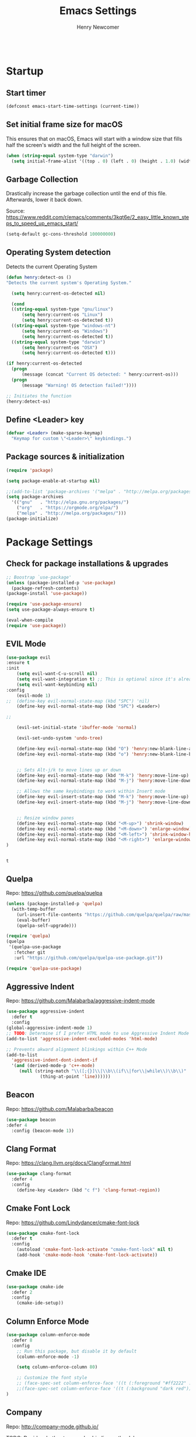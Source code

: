 
# ============================================================================
# ****************************************************************************
#+TITLE: Emacs Settings
#+AUTHOR: Henry Newcomer
# ****************************************************************************
# ============================================================================

#+BEGIN_SRC emacs-lisp
#+END_SRC

* Startup
** Start timer

#+BEGIN_SRC emacs-lisp
(defconst emacs-start-time-settings (current-time))
#+END_SRC

** Set initial frame size for macOS
  This ensures that on macOS, Emacs will start with a window size
  that fills half the screen's width and the full height of the screen.

#+BEGIN_SRC emacs-lisp
(when (string-equal system-type "darwin")
  (setq initial-frame-alist '((top . 0) (left . 0) (height . 1.0) (width . 0.5))))
#+END_SRC

** Garbage Collection
  Drastically increase the garbage collection until the end of
  this file. Afterwards, lower it back down.

Source: https://www.reddit.com/r/emacs/comments/3kqt6e/2_easy_little_known_steps_to_speed_up_emacs_start/

#+BEGIN_SRC emacs-lisp
(setq-default gc-cons-threshold 100000000)
#+END_SRC

** Operating System detection

Detects the current Operating System

#+BEGIN_SRC emacs-lisp
(defun henry:detect-os ()
"Detects the current system's Operating System."

  (setq henry:current-os-detected nil)

  (cond
  ((string-equal system-type "gnu/linux")
      (setq henry:current-os "Linux")
      (setq henry:current-os-detected t))
  ((string-equal system-type "windows-nt")
      (setq henry:current-os "Windows")
      (setq henry:current-os-detected t))
  ((string-equal system-type "darwin")
      (setq henry:current-os "OSX")
      (setq henry:current-os-detected t)))

(if henry:current-os-detected
  (progn
      (message (concat "Current OS detected: " henry:current-os)))
  (progn
      (message "Warning! OS detection failed!"))))

;; Initiates the function
(henry:detect-os)
#+END_SRC

** Define <Leader> key

#+BEGIN_SRC emacs-lisp
(defvar <Leader> (make-sparse-keymap)
  "Keymap for custom \"<Leader>\" keybindings.")
#+END_SRC

** Package sources & initialization

#+BEGIN_SRC emacs-lisp
(require 'package)

(setq package-enable-at-startup nil)

;;(add-to-list 'package-archives '("melpa" . "http://melpa.org/packages/") t)
(setq package-archives
  '(("gnu"   . "http://elpa.gnu.org/packages/")
    ("org"   . "https://orgmode.org/elpa/")
    ("melpa" . "http://melpa.org/packages/")))
(package-initialize)
#+END_SRC

* Package Settings
** Check for package installations & upgrades

#+BEGIN_SRC emacs-lisp
;; Boostrap `use-package'
(unless (package-installed-p 'use-package)
  (package-refresh-contents)
(package-install 'use-package))

(require 'use-package-ensure)
(setq use-package-always-ensure t)

(eval-when-compile
(require 'use-package))
#+END_SRC



** EVIL Mode

#+BEGIN_SRC emacs-lisp
(use-package evil
:ensure t
:init
    (setq evil-want-C-u-scroll nil)
    (setq evil-want-integration t) ;; This is optional since it's already set to t by default.
    (setq evil-want-keybinding nil)
:config
    (evil-mode 1)
;;  (define-key evil-normal-state-map (kbd "SPC") 'nil)
    (define-key evil-normal-state-map (kbd "SPC") <Leader>)

;;

    (evil-set-initial-state 'ibuffer-mode 'normal)

    (evil-set-undo-system 'undo-tree)

    (define-key evil-normal-state-map (kbd "O") 'henry:new-blank-line-above)
    (define-key evil-normal-state-map (kbd "o") 'henry:new-blank-line-below)


    ;; Sets Alt-j/k to move lines up or down
    (define-key evil-normal-state-map (kbd "M-k") 'henry:move-line-up)
    (define-key evil-normal-state-map (kbd "M-j") 'henry:move-line-down)

    ;; Allows the same keybindings to work within Insert mode
    (define-key evil-insert-state-map (kbd "M-k") 'henry:move-line-up)
    (define-key evil-insert-state-map (kbd "M-j") 'henry:move-line-down)


    ;; Resize window panes
    (define-key evil-normal-state-map (kbd "<M-up>") 'shrink-window)
    (define-key evil-normal-state-map (kbd "<M-down>") 'enlarge-window)
    (define-key evil-normal-state-map (kbd "<M-left>") 'shrink-window-horizontally)
    (define-key evil-normal-state-map (kbd "<M-right>") 'enlarge-window-horizontally)
)


#+END_SRC

    #+RESULTS:
    : t

** Quelpa

Repo: https://github.com/quelpa/quelpa

#+BEGIN_SRC emacs-lisp
(unless (package-installed-p 'quelpa)
  (with-temp-buffer
    (url-insert-file-contents "https://github.com/quelpa/quelpa/raw/master/quelpa.el")
    (eval-buffer)
    (quelpa-self-upgrade)))

(require 'quelpa)
(quelpa
 '(quelpa-use-package
   :fetcher git
   :url "https://github.com/quelpa/quelpa-use-package.git"))

(require 'quelpa-use-package)
#+END_SRC






** Aggressive Indent

Repo: https://github.com/Malabarba/aggressive-indent-mode

#+BEGIN_SRC emacs-lisp
(use-package aggressive-indent
  :defer t
  :config
(global-aggressive-indent-mode 1)
;; TODO: Determine if I prefer HTML mode to use Aggressive Indent Mode or not
(add-to-list 'aggressive-indent-excluded-modes 'html-mode)

;; Prevents akward alignment blinkings within C++ Mode
(add-to-list
  'aggressive-indent-dont-indent-if
  '(and (derived-mode-p 'c++-mode)
     (null (string-match "\\([;{}]\\|\\b\\(if\\|for\\|while\\)\\b\\)"
             (thing-at-point 'line))))))
#+END_SRC


** Beacon

Repo: https://github.com/Malabarba/beacon

#+BEGIN_SRC emacs-lisp
(use-package beacon
:defer 4
  :config (beacon-mode 1))
#+END_SRC

** Clang Format

Repo: https://clang.llvm.org/docs/ClangFormat.html

#+BEGIN_SRC emacs-lisp
(use-package clang-format
  :defer 4
  :config
    (define-key <Leader> (kbd "c f") 'clang-format-region))

#+END_SRC

** Cmake Font Lock

Repo: https://github.com/Lindydancer/cmake-font-lock

#+BEGIN_SRC emacs-lisp
(use-package cmake-font-lock
  :defer t
  :config
    (autoload 'cmake-font-lock-activate "cmake-font-lock" nil t)
    (add-hook 'cmake-mode-hook 'cmake-font-lock-activate))
#+END_SRC

** Cmake IDE

#+BEGIN_SRC emacs-lisp
(use-package cmake-ide
  :defer 2
  :config
    (cmake-ide-setup))
#+END_SRC

** Column Enforce Mode

#+BEGIN_SRC emacs-lisp
(use-package column-enforce-mode
  :defer 8
  :config
    ;; Run this package, but disable it by default
    (column-enforce-mode -1)

    (setq column-enforce-column 80)

    ;; Customize the font style
    ;; (face-spec-set column-enforce-face '((t (:foreground "#ff2222" :bold t :underline t))))
    ;;(face-spec-set column-enforce-face '((t (:background "dark red"))))
)
#+END_SRC

** Company

Repo: http://company-mode.github.io/

TODO: Decide whether to use a keybinding or the delay...

#+BEGIN_SRC emacs-lisp
(use-package company
  :defer 8
  :config
(add-hook 'after-init-hook 'global-company-mode)
;; Set keybindings
(define-key evil-normal-state-map (kbd "<C-tab>") 'company-complete)
;;    (define-key evil-insert-state-map (kbd "<C-tab>") 'company-complete)

;; Show results immediately
(setq company-idle-delay 0))

#+END_SRC

** Copilot

Repos:
 - https://github.com/copilot-emacs/copilot.el
 - https://github.com/jart/emacs-copilot

GitHub Copilot provides AI-powered code completion features within Emacs. It's based on binaries provided by copilot.vim and requires Node.js v18+.

#+BEGIN_SRC emacs-lisp
;; Ensure quelpa and quelpa-use-package are installed and loaded
(use-package copilot
  :quelpa (copilot :fetcher github :repo "copilot-emacs/copilot.el")
  :hook (prog-mode . copilot-mode)
  :config
  ;; Define Node.js executable path
  (setq copilot-node-executable (or (executable-find "node")
                                    "/usr/local/bin/node"  ;; macOS and most UNIX systems
                                    "/opt/homebrew/bin/node"))  ;; Homebrew on macOS

  ;; Custom login function to manually handle token input
  (defun copilot-login ()
    "Log in to GitHub Copilot."
    (interactive)
    (copilot--authenticate))

  ;; Ensure Copilot starts up on Emacs launch
  (add-hook 'emacs-startup-hook 'copilot-login)

  (define-key copilot-mode-map (kbd "<tab>") 'copilot-accept-completion)
  (define-key copilot-mode-map (kbd "C-TAB") 'copilot-accept-completion)
  (define-key copilot-mode-map (kbd "C-<tab>") 'copilot-accept-completion)
  (define-key copilot-mode-map (kbd "M-C-<return>") 'copilot-accept-completion)
  (define-key copilot-mode-map (kbd "C-<right>") 'copilot-accept-completion-by-word)
  (define-key copilot-mode-map (kbd "C-<down>") 'copilot-accept-completion-by-line)
  (define-key copilot-mode-map (kbd "C-c C-c") 'copilot-complete)
  (define-key copilot-mode-map (kbd "C-c C-a") 'copilot-accept-completion)
  (define-key copilot-mode-map (kbd "C-c C-n") 'copilot-next-completion)
  (define-key copilot-mode-map (kbd "C-c C-p") 'copilot-previous-completion)
  (define-key copilot-mode-map (kbd "C-c C-x") 'copilot-clear-overlay))

;; Custom function for integrating Copilot with company-mode
(defun my-tab ()
  "Complete by Copilot first, then fallback to company-mode."
  (interactive)
  (or (copilot-accept-completion)
      (company-indent-or-complete-common nil)))

(global-set-key (kbd "TAB") 'my-tab)
#+END_SRC

**Note:** Ensure Node.js v18+ is installed on your system. The login function will prompt you for authentication on startup.

**Installation Steps:**
1. Install Node.js v18+.
2. Ensure `quelpa` and `quelpa-use-package` are installed.
3. Add the Copilot package and configuration to your Emacs init file.
4. Restart Emacs to initiate the Copilot login process.

** Counsel eTags

Repo: https://github.com/redguardtoo/counsel-etags

Settings based off of: https://gist.github.com/nilsdeppe/7645c096d93b005458d97d6874a91ea9

#+BEGIN_SRC emacs-lisp
(use-package counsel-etags
  :defer 6
  :config

(define-key evil-normal-state-map (kbd "M-.") 'counsel-etags-find-tag-at-point)
(define-key evil-normal-state-map (kbd "M-*") 'counsel-etags-grep-symbol-at-point)
(define-key evil-normal-state-map (kbd "M-f") 'counsel-etags-find-tag)

;; Ignore files above 1Mb
(setq counsel-etags-max-file-size 1024)

;; Ignore build directories
(eval-after-load 'counsel-etags
  '(progn
     ;; counsel-etags-ignore-directories does NOT support wildcast
     (add-to-list 'counsel-etags-ignore-directories "build")
     (add-to-list 'counsel-etags-ignore-directories ".vscode")
     ;; counsel-etags-ignore-filenames DOES support wildcast
     (add-to-list 'counsel-etags-ignore-filenames "TAGS")
     (add-to-list 'counsel-etags-ignore-filenames "*.clang-format")))

;; Don't ask before re-reading the TAGS files if they have changed
(setq tags-revert-without-query t)

;; Don't warn when TAGS files are large
;;(setq large-file-warning-threshold nil)

;; How many seconds to wait before rerunning tags for auto-update
(setq counsel-etags-update-interval 180)

;; Set up auto-update
(add-hook 'prog-mode-hook
  (lambda () (add-hook 'after-save-hook
               (lambda ()
                 (counsel-etags-virtual-update-tags))))))
#+END_SRC

** Dimmer

Repo: https://github.com/gonewest818/dimmer.el

#+BEGIN_SRC emacs-lisp
(use-package dimmer
  :defer 4
  :config (dimmer-mode))
#+END_SRC

** TODO Dumb Jump

Repo: https://github.com/jacktasia/dumb-jump

#+BEGIN_SRC emacs-lisp
(use-package dumb-jump
  :defer 8
  :config
(dumb-jump-mode)
;; TODO Think of better key bindings
(define-key <Leader> (kbd "C-8") 'dumb-jump-go)
(define-key <Leader> (kbd "C-*") 'dumb-jump-back))

#+END_SRC

** Elpy

Documents: https://elpy.readthedocs.io/en/latest/index.html

#+BEGIN_SRC emacs-lisp
(use-package elpy
  :ensure t
  :defer t
  :config
    ;; TODO : Think of better key-combos
    (define-key evil-normal-state-map (kbd "M-TAB") 'elpy-company-backend)
    (define-key <Leader> (kbd "p c") 'elpy-shell-send-region-or-buffer)
    (define-key <Leader> (kbd "p .") 'elpy-goto-definition-other-window)

    ;; Use standard Python interpreter
    (setq python-shell-interpreter "python"
          python-shell-interpreter-args "-i")
  :init
    (advice-add 'python-mode :before 'elpy-enable))

#+END_SRC

** TODO Emmet Mode

Repo: https://github.com/smihica/emmet-mode

TODO Edit or remove this package

#+BEGIN_SRC emacs-lisp
(use-package emmet-mode
  :defer t
  :config
;;(add-hook 'sgml-mode-hook 'emmet-mode) ;; Auto-start on any markup modes
;;(add-hook 'css-mode-hook  'emmet-mode) ;; enable Emmet's css abbreviation.
)
#+END_SRC

** Esup

Repo: https://github.com/jschaf/esup

#+BEGIN_SRC emacs-lisp
(use-package esup
  :defer 8
  :config
    (define-key <Leader> (kbd "o e") 'esup))

#+END_SRC

** Evil Collection

Repo: https://github.com/emacs-evil/evil-collection

#+BEGIN_SRC emacs-lisp
(use-package evil-collection
  :after evil
  :ensure t
  :config
  (evil-collection-init))
#+END_SRC

** TODO Evil Nerd Commenter

Repo: https://github.com/redguardtoo/evil-nerd-commenter

#+BEGIN_SRC emacs-lisp
(use-package evil-nerd-commenter
  :defer 8
  :config
(define-key <Leader> (kbd "/ /") 'evilnc-comment-or-uncomment-lines)
(define-key <Leader> (kbd "/ l") 'evilnc-quick-comment-or-uncomment-to-the-line)
(define-key <Leader> (kbd "/ y") 'evilnc-copy-and-comment-lines)
(define-key <Leader> (kbd "/ p") 'evilnc-comment-or-uncomment-paragraphs)
;; TODO: This might need changed to use Visual Mode instead of Normal Mode
(define-key evil-visual-state-map (kbd "SPC / r") 'comment-or-uncomment-region))
#+END_SRC

** TODO Evil Numbers

Repo: https://github.com/cofi/evil-numbers

(use-package evil-numbers
  :defer 8
  :config
(define-key evil-normal-state-map (kbd "C-c +") 'evil-numbers/inc-at-pt)
(define-key evil-normal-state-map (kbd "C-c -") 'evil-numbers/dec-at-pt))

** Evil Surround

Repo: https://github.com/emacs-evil/evil-surround

#+BEGIN_SRC emacs-lisp
(use-package evil-surround :defer 8)
#+END_SRC

** Flycheck

Repo: https://github.com/flycheck/flycheck

#+BEGIN_SRC emacs-lisp
(use-package flycheck
  :config
    (add-hook 'after-init-hook #'global-flycheck-mode))
#+END_SRC

** Flycheck Clang Analyzer

Repo: https://github.com/alexmurray/flycheck-clang-analyzer

#+BEGIN_SRC emacs-lisp
(use-package flycheck-clang-analyzer
  :after flycheck
  :config
      (flycheck-clang-analyzer-setup))
#+END_SRC

** Flycheck Inline

Repo: https://github.com/flycheck/flycheck-inline

#+BEGIN_SRC emacs-lisp
(use-package flycheck-inline
  :after flycheck
  :config
      (global-flycheck-inline-mode))
#+END_SRC

** Magit

Repo: https://github.com/magit/magit

#+BEGIN_SRC emacs-lisp
(use-package transient
  :ensure t)
(use-package magit
  :after transient
  :config
    (setq evil-magit-state 'normal)

    (define-key <Leader> "g" 'magit-status)
    (define-key <Leader> "G" 'magit-dispatch-popup)

    ;; After commits, close the leftover buffers
    ;; Source: https://emacs.stackexchange.com/questions/35775/how-to-kill-magit-diffs-buffers-on-quit

    (defun kill-magit-diff-buffer-in-current-repo (&rest _)
      "Delete the magit-diff buffer related to the current repo"
        (let ((magit-diff-buffer-in-current-repo
            (magit-mode-get-buffer 'magit-diff-mode)))
        (kill-buffer magit-diff-buffer-in-current-repo)))
    ;;
    ;; When 'C-c C-c' is pressed in the magit commit message buffer,
    ;; delete the magit-diff buffer related to the current repo.
    ;;
    (add-hook 'git-commit-setup-hook
      (lambda ()
        (add-hook 'with-editor-post-finish-hook
          #'kill-magit-diff-buffer-in-current-repo
          nil t))) ; the t is important
)
#+END_SRC

** Modern C++ Font Lock

Repo: https://github.com/ludwigpacifici/modern-cpp-font-lock

#+BEGIN_SRC emacs-lisp
(use-package modern-cpp-font-lock
  :defer t
  :hook (c++-mode-mode . modern-c++-font-lock-mode)
)
#+END_SRC

** Org Bullet

Repo: https://github.com/sabof/org-bullets

#+BEGIN_SRC emacs-lisp
(use-package org-bullets
  :defer 2
  :config
    ;; Only customize the bullet symbols when on a Linux distro
    (cond
      ((string-equal system-type "darwin")
         (require 'org-bullets)
         (setq org-bullets-bullet-list
             '("❖" "✸" "✱" "◈"))
        (add-hook 'org-mode-hook (lambda () (org-bullets-mode 1))))
      ((string-equal system-type "gnu/linux")
         (require 'org-bullets)
         (setq org-bullets-bullet-list
             ;; Some examples: ❖✸✱❍◌◯⌗⌖⌑▓░▒❏❑▩◈◇
             '("✸" "◈" "✚" "○"))
        (add-hook 'org-mode-hook (lambda () (org-bullets-mode 1))))))
#+END_SRC

** PHP Mode

#+BEGIN_SRC emacs-lisp
(use-package php-mode)
#+END_SRC

** TODO Parentheses, braces, & brackets pairs

** Rainbow Delimiters

#+BEGIN_SRC emacs-lisp
(use-package rainbow-delimiters
  :defer 2
  :config
    (add-hook 'org-mode-hook #'rainbow-delimiters-mode)
    (add-hook 'prog-mode-hook #'rainbow-delimiters-mode)
)
#+END_SRC

** Rainbow Mode

#+BEGIN_SRC emacs-lisp
(use-package rainbow-mode)
#+END_SRC

** TODO Realgud

#+BEGIN_SRC emacs-lisp
(use-package realgud
  :defer 10
  :config
(define-key <Leader> (kbd "r d") 'realgud:gdb)
)
#+END_SRC

** FIXME Smartparens

FIXME I'm having issues with this after switching to use-package

Repo: https://github.com/Fuco1/smartparens

#+BEGIN_SRC emacs-lisp
(use-package smartparens
  :defer 2
  :config
;; Load default config
(require 'smartparens-config)
;; Enable smartparens mode
(show-smartparens-global-mode +1)
;; Keeps parens balanced
(smartparens-strict-mode)

;; NOTE I'm not sure what I did wrong with :hook but having these
;; hooks added here still work.
;;Manually add smartparens mode support for major modes
(add-hook 'org-mode-hook #'smartparens-mode)
(add-hook 'prog-mode-hook #'smartparens-mode)

;; C++
(sp-with-modes '(c++-mode)
  (sp-local-pair "{" nil :post-handlers '(("||\n[i]" "RET")))
  (sp-local-pair "/*" "*/" :post-handlers '((" | " "SPC")
                                             ("* ||\n[i]" "RET"))))
)
#+END_SRC

** Telephone Line

Repo: https://github.com/dbordak/telephone-line

#+BEGIN_SRC emacs-lisp
(use-package telephone-line
  :defer t
  :config
(setq telephone-line-primary-left-separator 'telephone-line-identity-left
  telephone-line-secondary-left-separator 'telephone-line-identity-hollow-left
  telephone-line-primary-right-separator 'telephone-line-identity-right
  telephone-line-secondary-right-separator 'telephone-line-identity-hollow-right)
(setq telephone-line-height 18)
(telephone-line-mode 1)
)
#+END_SRC

** Transient

(Required for Magit)

#+BEGIN_SRC emacs-lisp
(setq package-install-upgrade-built-in t)
(package-install 'seq)
(progn (unload-feature 'seq t) (require 'seq))

(use-package transient)
#+END_SRC

** Undo Tree

#+BEGIN_SRC emacs-lisp
(use-package undo-tree
  :ensure t
  :config
  (global-undo-tree-mode 1)
  (define-key evil-normal-state-map (kbd "u") 'undo)
  (define-key evil-normal-state-map (kbd "C-r") 'undo-tree-redo)
  (define-key <Leader> (kbd "C-r") 'undo-tree-visualize)
)
#+END_SRC

** Web Mode

#+BEGIN_SRC emacs-lisp
(use-package web-mode
  :defer 2)
#+END_SRC

** YAScroll

#+BEGIN_SRC emacs-lisp
(use-package yascroll
  :defer 8
  :config
(global-yascroll-bar-mode 1)
)
#+END_SRC

** TODO YASnippet

Source: https://github.com/joaotavora/yasnippet

#+BEGIN_SRC emacs-lisp
(use-package yasnippet
  :defer 8
  :config
;;    (yas-global-mode 1)
)
#+END_SRC



* General emacs settings
** Automatic backups

Source: https://www.emacswiki.org/emacs/ForceBackups

#+BEGIN_SRC emacs-lisp
;; Default and per-save backups go here:
(setq backup-directory-alist '(("" . "~/.emacs.d/backups/per-save")))

(defun force-backup-of-buffer ()
;; Make a special "per session" backup at the first save of each
;; emacs session.
(when (not buffer-backed-up)
    ;; Override the default parameters for per-session backups.
    (let ((backup-directory-alist '(("" . "~/.emacs.d/backups/per-session")))
        (kept-new-versions 3))
    (backup-buffer)))
;; Make a "per save" backup on each save.  The first save results in
;; both a per-session and a per-save backup, to keep the numbering
;; of per-save backups consistent.
(let ((buffer-backed-up nil))
    (backup-buffer)))

(add-hook 'before-save-hook  'force-backup-of-buffer)
#+END_SRC

** Cursor
*** Cursor settings

    Don't blink the cursor

#+BEGIN_SRC emacs-lisp
    (blink-cursor-mode -1)
#+END_SRC

*** Cursor between braces

    - Source: https://stackoverflow.com/questions/34087964/visual-studio-style-curly-brackets-auto-completion-in-emacs
#+BEGIN_SRC emacs-lisp
    (defun electric-pair-brace-fixup ()
      (when (and electric-pair-mode
              (if (functionp electric-pair-open-newline-between-pairs)
                (funcall electric-pair-open-newline-between-pairs)
                electric-pair-open-newline-between-pairs)
              (eq last-command-event ?\{)
              (= ?\{ (char-before)) (= ?\} (char-after)))
        (newline nil t)))

    (advice-add 'electric-pair-post-self-insert-function :after #'electric-pair-brace-fixup)
#+END_SRC

** C++

    Makes header files (.h) use C++ Mode rather than C Mode.

#+BEGIN_SRC emacs-lisp
    (add-to-list 'auto-mode-alist '("\\.h\\'" . c++-mode))
#+END_SRC

** Column Enforce Mode (80-char Toggle)

#+BEGIN_SRC emacs-lisp
    (defun henry:custom-toggle-column-limit ()
      "Toggles the column limit from 80 to unlimited"
      (interactive)
      (if (get 'henry:custom-toggle-column-limit 'state)
        (progn
          (message "80-column limit indicator DISABLED.")
          (column-enforce-mode -1)
          (put 'henry:custom-toggle-column-limit 'state nil))
        (progn
          (message "80-column limit indicator ENABLED.")
          (column-enforce-mode t)
          (put 'henry:custom-toggle-column-limit 'state t))))

    ;; Toggle->Limit
    (define-key <Leader> (kbd "t l") 'henry:custom-toggle-column-limit)
#+END_SRC

** Dired Mode

    Auto-refresh dired on file change
#+BEGIN_SRC emacs-lisp
    (add-hook 'dired-mode-hook 'auto-revert-mode)
#+END_SRC

** Font settings
    Set default language and encodings

#+BEGIN_SRC emacs-lisp
    (setenv "LANG" "en_US.UTF-8")
    (setenv "LC_ALL" "en_US.UTF-8")
    (setenv "LC_CTYPE" "en_US")
    (set-locale-environment "English")
    (set-language-environment 'English)
    (prefer-coding-system 'utf-8)
    (set-buffer-file-coding-system 'utf-8)
    (set-keyboard-coding-system 'utf-8)
    (set-selection-coding-system 'utf-8)
    (set-file-name-coding-system 'utf-8)
    (set-terminal-coding-system 'utf-8)
#+END_SRC

    Set default font

    TODO: See if fonts can be found with relative paths instead of being "installed"

#+BEGIN_SRC emacs-lisp
;;  (set-frame-font "Iosevka 11")
    (set-frame-font "Hack 11")
    (if
      (string-equal system-type "darwin")
      (set-frame-font "Fira Code 14")
      (set-frame-font "Hack 11"))
    ;; To prevent odd graphical glitching, keep the mode-line's size small
;;    (set-face-attribute 'mode-line nil :font "Iosevka-11")
#+END_SRC

** GDB (Debugger)

#+BEGIN_SRC emacs-lisp
    (setq gdb-many-windows t)
#+END_SRC

** Get font face over point

Source: https://stackoverflow.com/questions/1242352/get-font-face-under-cursor-in-emacs/1242366

FIXME: Only grabs hl-line at the moment

#+BEGIN_SRC emacs-lisp
(defun henry:face-over-point ()
  (interactive)
  (let ((face
          (or (get-char-property (point) 'read-face-name)
            (get-char-property (point) 'face))))
    (if face (message "Font face: %s" face) (message "No font face at %d" pos))))

(define-key <Leader> (kbd "f f") 'henry:face-over-point)
#+END_SRC

** Highlights
*** Current Line

#+BEGIN_SRC emacs-lisp
    (global-hl-line-mode +1)
#+END_SRC

*** Keywords (ex. "TODO")
    Source: https://gist.github.com/nilsdeppe/7645c096d93b005458d97d6874a91ea9

#+BEGIN_SRC emacs-lisp
    (add-hook 'prog-mode-hook
      (lambda ()
        ;; Disabled in cmake-mode due to glitch (see Author's comment in source)
        (when (not (derived-mode-p 'cmake-mode))
          (font-lock-add-keywords nil
            '(("\\<\\(BUG\\|DONE\\|FIXME\\|NOTE\\|TEMP\\|TODO\\)"
                1 font-lock-warning-face t))))))
#+END_SRC

** Ido

#+BEGIN_SRC emacs-lisp
    ;; Source: https://www.masteringemacs.org/article/introduction-to-ido-mode
    (setq ido-enable-flex-matching t)
    (setq ido-everywhere t)
    (ido-mode 1)
    (setq ido-separator "\n")
    (setq ido-use-filename-at-point 'guess)
    (setq ido-create-new-buffer 'always)
    (setq ido-file-extensions-order '(".org" ".cpp" ".h" ".php" ".html" ".css"))
#+END_SRC

** Me (Henry)

#+BEGIN_SRC emacs-lisp
(setq user-full-name "Henry Newcomer")
(setq user-mail-address "a.cliche.email@gmail.com")
#+END_SRC

** Org Mode
*** Customizes the colors
    Source: https://orgmode.org/manual/Faces-for-TODO-keywords.html

#+BEGIN_SRC emacs-lisp
    (setq org-todo-keyword-faces
        '(("TODO" . "#3399ff") ("STARTED" . "yellow")
            ("CANCELED" . (:foreground "blue" :weight bold))))
#+END_SRC

    Colorize key areas within Org Mode
    Source: https://zzamboni.org/post/beautifying-org-mode-in-emacs/

    TODO: Use more of source author's code:

#+BEGIN_SRC emacs-lisp
    (custom-theme-set-faces
      'user
      '(org-document-info         ((t (:foreground "dark orange"))))
      '(org-link                  ((t (:foreground "royal blue" :underline t))))
      '(org-tag                   ((t (:weight bold height 0.8))))
      '(org-verbatim               ((t (:weight bold height 0.8)))))

    ;; Original settings from source:
    ;; -----------------------------
    ;; (custom-theme-set-faces
    ;;  'user
    ;;  '(org-block                 ((t (:inherit fixed-pitch))))
    ;;  '(org-document-info         ((t (:foreground "dark orange"))))
    ;;  '(org-document-info-keyword ((t (:inherit (shadow fixed-pitch)))))
    ;;  '(org-link                  ((t (:foreground "royal blue" :underline t))))
    ;;  '(org-meta-line             ((t (:inherit (font-lock-comment-face fixed-pitch)))))
    ;;  '(org-property-value        ((t (:inherit fixed-pitch))) t)
    ;;  '(org-special-keyword       ((t (:inherit (font-lock-comment-face fixed-pitch)))))
    ;;  '(org-tag                   ((t (:inherit (shadow fixed-pitch) :weight bold :height 0.8))))
    ;;  '(org-verbatim              ((t (:inherit (shadow fixed-pitch))))))
#+END_SRC

*** Attempt to improve org-mode performance
    Source: https://www.reddit.com/r/emacs/comments/98flwy/does_anyone_know_a_good_alternative_to_orgbullets/

#+BEGIN_SRC emacs-lisp
    (setq inhibit-compacting-font-caches t)
#+END_SRC

*** Extra Settings

#+BEGIN_SRC emacs-lisp
  (setq org-agenda-files
    '("/Users/henry/Library/Mobile Documents/com~apple~CloudDocs/Documents/notes/tasks.org"
      "/Users/henry/Library/Mobile Documents/com~apple~CloudDocs/Documents/notes/daily.org"))
  (setq org-agenda-start-with-log-mode t)
  (setq org-log-done t)
  (setq org-log-into-drawer t)
#+END_SRC

** Paragraphs / Sentences

"Sentences" don't need to be followed by two spaces.

#+BEGIN_SRC emacs-lisp
(setq sentence-end-double-space 'nil)
#+END_SRC

** TODO Parentheses, braces, & brackets pairs

    NOTE: Disabled this to test out Smart Parens package.
#+BEGIN_SRC emacs-lisp
;;    (show-paren-mode 1)
;;    (setq show-paren-delay 0)

    ;;(require 'paren)
    ;;(set-face-background 'show-paren-match (face-background 'default))
    ;;(set-face-foreground 'show-paren-match "#def")
    ;;(set-face-attribute 'show-paren-match nil :weight 'extra-bold)
#+END_SRC

** Prompt for Y or N (not Yes or No)

#+BEGIN_SRC emacs-lisp
    (defalias 'yes-or-no-p 'y-or-n-p)
#+END_SRC

** TODO Recent mode

#+BEGIN_SRC emacs-lisp
    (recentf-mode 1)
    (setq recentf-max-menu-items 25)
    (global-set-key "\C-x\ \C-r" 'recentf-open-files)
#+END_SRC

** TODO Relative line numbers (set custom colors)

#+BEGIN_SRC emacs-lisp
    (setq-default display-line-numbers 'relative
                display-line-numbers-type 'visual
                display-line-numbers-current-absolute t
                display-line-numbers-width 4
                display-line-numbers-widen t)
    (add-hook 'text-mode-hook #'display-line-numbers-mode)
    (add-hook 'prog-mode-hook #'display-line-numbers-mode)

    ;; Customize current line
    ;;(custom-set-faces '(line-number-current-line ((t :weight bold
    ;;                                                 :foreground "goldenrod"
    ;;                                                 :background "slate gray"))))
#+END_SRC

** Scrolling

#+BEGIN_SRC emacs-lisp
    (setq scroll-step 1)
    (setq scroll-sconservatively 10000)
    (setq auto-window-vscroll nil)
#+END_SRC

** Sessions: Save/Restore ("Desktop")

    Automatically save and restore sessions
    - Source: https://stackoverflow.com/questions/4477376/some-emacs-desktop-save-questions-how-to-change-it-to-save-in-emacs-d-emacs/4485083#4485083

#+BEGIN_SRC emacs-lisp
    (setq desktop-dirname         "~/.emacs.d/desktop/"
      desktop-base-file-name      "emacs.desktop"
      desktop-base-lock-name      "lock"
      desktop-restore-eager       6
      desktop-path                (list desktop-dirname)
      desktop-save                t
;;      desktop-load-locked-desktop nil
      desktop-auto-save-timeout   30)

    (desktop-save-mode 1)
#+END_SRC

    To prevent potential corruption when saving files (prior to reading them all),
    test if it's okay to do, first.
    - Source: https://emacs.stackexchange.com/questions/17529/emacs-desktop-save-mode-only-save-desktop-when-previous-desktop-was-fully-rest

#+BEGIN_SRC emacs-lisp
    (defvar henry:save-desktop nil
      "Should I save the desktop when Emacs is shutting down?")

    (add-hook 'desktop-after-read-hook
      (lambda () (setq henry:save-desktop t)))

    (advice-add 'desktop-save :around
      (lambda (fn &rest args)
              (if (bound-and-true-p henry:save-desktop)
                  (apply fn args))))
#+END_SRC

    Save current place within file

#+BEGIN_SRC emacs-lisp
    (save-place-mode 1)
#+END_SRC

** Sound

    Disable the alert bell sound effect
#+BEGIN_SRC emacs-lisp
    (setq ring-bell-function 'ignore)
#+END_SRC

** Startup

#+BEGIN_SRC emacs-lisp
    (setq inhibit-startup-message t)
    (setq initial-scratch-message nil)
#+END_SRC

** TODO <TAB>s / indentation

    General default attributes

#+BEGIN_SRC emacs-lisp
    ;; Disables the Tab char
    (setq-default indent-tabs-mode nil)
    ;; Sets the default tab width to 4 spaces
    (setq-default tab-width 4)
    ;; Enable automatic indentations
    (electric-indent-mode +1)
    ;; Prevent electric indent from indenting previous line
    ;; As mentioned here: https://dougie.io/emacs/indentation/#changing-the-tab-width
    (setq-default electric-indent-inhibit t)
#+END_SRC

    <TAB> (as spaces) offsets

#+BEGIN_SRC emacs-lisp
    (setq-default c-basic-offset 4)
    (setq-default coffee-tab-width 4)
    (setq-default javascript-indent-level 4)
    (setq-default js-indent-level 4)
    (setq-default js2-basic-offset 4)
    (setq-default lisp-indent-offset 2)
    (setq-default org-list-indent-offset 2)
    (setq-default web-mode-markup-indent-offset 4)
    (setq-default web-mode-css-indent-offset 4)
    (setq-default web-mode-code-indent-offset 4)
    (setq-default css-indent-offset 4)
#+END_SRC

** TODO ???

    # --------------------------------------------------- #
    # TODO: When I have time (or *ambition*), go through
    # and customize this usage instead:
    # --------------------------------------------------- #

    Source: http://blog.binchen.org/posts/easy-indentation-setup-in-emacs-for-web-development.html
##+BEGIN_SRC emacs-lisp
    (defun my-setup-indent (n)
        ;; java/c/c++
        (setq-local c-basic-offset n)
        ;; web development
        (setq-local coffee-tab-width n) ; coffeescript
        (setq-local javascript-indent-level n) ; javascript-mode
        (setq-local js-indent-level n) ; js-mode
        (setq-local js2-basic-offset n) ; js2-mode, in latest js2-mode, it's alias of js-indent-level
        (setq-local lisp-indent-offset n) ; (e)lisp
        (setq-local web-mode-markup-indent-offset n) ; web-mode, html tag in html file
        (setq-local web-mode-css-indent-offset n) ; web-mode, css in html file
        (setq-local web-mode-code-indent-offset n) ; web-mode, js code in html file
        (setq-local css-indent-offset n) ; css-mode
    )

    (defun my-office-code-style ()
        (interactive)
        (message "Office code style!")
        ;; use tab instead of space
        (setq-local indent-tabs-mode t)
        ;; indent 4 spaces width
        (my-setup-indent 4))

    (defun my-personal-code-style ()
        (interactive)
        (message "My personal code style!")
        ;; use space instead of tab
        (setq indent-tabs-mode nil)
        ;; indent 2 spaces width
        (my-setup-indent 2))

    (defun my-setup-develop-environment ()
        (interactive)
        (let ((proj-dir (file-name-directory (buffer-file-name))))
            ;; if hobby project path contains string "hobby-proj1"
            (if (string-match-p "hobby-proj1" proj-dir)
                (my-personal-code-style))

            ;; if commericial project path contains string "commerical-proj"
            (if (string-match-p "commerical-proj" proj-dir)
                (my-office-code-style))))

    ;; prog-mode-hook requires emacs24+
    (add-hook 'prog-mode-hook 'my-setup-develop-environment)
    ;; a few major-modes does NOT inherited from prog-mode
    (add-hook 'lua-mode-hook 'my-setup-develop-environment)
    (add-hook 'web-mode-hook 'my-setup-develop-environment)
##+END_SRC

** Telephone Line

Repo: https://github.com/dbordak/telephone-line

#+BEGIN_SRC emacs-lisp
(use-package telephone-line
  :config
    (setq telephone-line-primary-left-separator 'telephone-line-identity-left
      telephone-line-secondary-left-separator 'telephone-line-identity-hollow-left
      telephone-line-primary-right-separator 'telephone-line-identity-right
      telephone-line-secondary-right-separator 'telephone-line-identity-hollow-right)
    (setq telephone-line-height 18)
    (telephone-line-mode 1)
)
#+END_SRC

** Theme (custom)

#+BEGIN_SRC emacs-lisp
(add-to-list 'custom-theme-load-path "~/.emacs.d/themes/laguna-theme/")
(load-theme 'laguna t t)
(enable-theme 'laguna)
;; Or, if you use `use-package', do something like this:
;;(use-package laguna-theme
;;  :init (progn (load-theme 'laguna t t))
;;  :defer t
;;  :ensure t)
#+END_SRC

** Tweak window UI
*** Disable the tool & menu bars

#+BEGIN_SRC emacs-lisp
    (menu-bar-mode -1)
    (tool-bar-mode -1)
#+END_SRC

*** Disable the scroll bars

#+BEGIN_SRC emacs-lisp
    (when (display-graphic-p)
      (scroll-bar-mode -1))
    ;; Hide the minibuffer window's scrollbar
    (set-window-scroll-bars (minibuffer-window) nil nil)
#+END_SRC

*** Disable welcome screen

#+BEGIN_SRC emacs-lisp
    (setq inhibit-startup-screen t)
#+END_SRC

*** Open Emacs as fullscreen by default

#+BEGIN_SRC emacs-lisp
    (add-to-list 'default-frame-alist '(fullscreen . maximized))
#+END_SRC

*** Adjust window size [edit: why isn't fullscreen working, nor this?]

   Set the initial window size to half of the screen width and full height.

#+BEGIN_SRC emacs-lisp

(defun henry:set-initial-frame-size ()
  "Set the initial size of the frame to half of the screen width and full height."
  (when (display-graphic-p)
    (add-to-list 'initial-frame-alist `(width . ,(/ (display-pixel-width) 2 (frame-char-width))))
    (add-to-list 'initial-frame-alist `(height . ,(/ (display-pixel-height) (frame-char-height))))
    (add-to-list 'initial-frame-alist '(top . 0))
    (add-to-list 'initial-frame-alist '(left . 0))))

(add-hook 'emacs-startup-hook 'henry:set-initial-frame-size)
#+END_SRC


** Web browser (internal)
    Eww

#+BEGIN_SRC emacs-lisp
    (setq browse-url-browser-function 'eww-browse-url)
#+END_SRC

** Whitespace (trailing)

#+BEGIN_SRC emacs-lisp
    ;; Before each save, trim the excess whitespace
    (add-hook 'before-save-hook 'delete-trailing-whitespace)

    ;; Set to true by default
    (setq whitespace-style '(face tabs trailing))
    (global-whitespace-mode t)
#+END_SRC



* Keybindings
** Buffers
*** Close buffer

#+BEGIN_SRC emacs-lisp
    (define-key <Leader> (kbd "c b") 'kill-this-buffer) ;; Close->Buffer
    (define-key <Leader> (kbd "c o b") 'kill-buffer) ;; Close->Other->Buffer [prompt buffer name]
#+END_SRC

*** Create empty buffer
    Source: http://ergoemacs.org/emacs/emacs_new_empty_buffer.html

#+BEGIN_SRC emacs-lisp
    (defun henry:new-empty-buffer ()
      "Create a new empty buffer.
       New buffer will be named “untitled” or “untitled<2>”, “untitled<3>”, etc.
       It returns the buffer (for elisp programing)."
     (interactive)
     (let (($buf (generate-new-buffer "Untitled")))
       (switch-to-buffer $buf)
       (funcall initial-major-mode)
       (setq buffer-offer-save t)
       $buf))

    (define-key <Leader> (kbd "n b") 'henry:new-empty-buffer)
#+END_SRC

*** Ibuffer
    Open Ibuffer

#+BEGIN_SRC emacs-lisp
    (define-key <Leader> (kbd "o b") 'ibuffer)
#+END_SRC

    Config Ibuffer settings

#+BEGIN_SRC emacs-lisp
    ;; Force Ibuffer to use Evil keybindings
;;    (evil-set-initial-state 'ibuffer-mode 'normal)
    ;; Prevents prompting for permission to delete unmodified buffers
    (setq ibuffer-expert t)
    ;; Don't show groups that are empty
    (setq ibuffer-show-empty-filter-groups nil)
#+END_SRC

    When opening Ibuffer, automatically highlight the most recent buffer.
    Source: https://stackoverflow.com/questions/3417438/close-all-buffers-besides-the-current-one-in-emacs

#+BEGIN_SRC emacs-lisp
    (defadvice ibuffer (around ibuffer-point-to-most-recent) ()
      "Open ibuffer with cursor pointed to most recent buffer name."
      (let ((recent-buffer-name (buffer-name)))
        ad-do-it
        (ibuffer-jump-to-buffer recent-buffer-name)))

    (ad-activate 'ibuffer)
#+END_SRC


    Kills all buffers besides the active one.
    Souce: https://www.emacswiki.org/emacs/KillingBuffers#toc2

#+BEGIN_SRC emacs-lisp
    (defun henry:kill-other-buffers ()
      "Kills all other buffers."
      (interactive)
      (mapc 'kill-buffer (delq (current-buffer) (buffer-list)))
      (message "Killed all of the other buffers!"))

    ;; Close->All (other)->Buffers
    (define-key <Leader> (kbd "c a b") 'henry:kill-other-buffers)
#+END_SRC

    Kills all Dired Mode buffers.
    Source: https://www.emacswiki.org/emacs/KillingBuffers#toc3

#+BEGIN_SRC emacs-lisp
    (defun henry:kill-dired-buffers ()
      "Kills all Dired Mode buffers."
      (interactive)
      (mapc (lambda (buffer)
              (when (eq 'dired-mode (buffer-local-value 'major-mode buffer))
                (kill-buffer buffer)))
            (buffer-list))
      (message "Killed Dired buffers!"))

    ;; Close->Dired->Buffers
    (define-key <Leader> (kbd "c d b") 'henry:kill-dired-buffers)
#+END_SRC

    Creates custom Ibuffer groups
    Based on: http://martinowen.net/blog/2010/02/03/tips-for-emacs-ibuffer.html

#+BEGIN_SRC emacs-lisp
    (setq ibuffer-saved-filter-groups
      '(("personal"
          ("C++" (mode . c++-mode))
;;          ("C++ Headers" (filename . "\*.h"))
;;          ("C++ Source Files" (filename . "\*.cpp"))
          ("Web Development" (or (mode . html-mode)
            (mode . css-mode)))
          ("Magit" (name . "\*magit"))
          ("Emacs Config/Settings" (or (filename . ".emacs")
            (filename . "settings.org")))
          ("Help" (or (name . "\*Help\*")
            (name . "\*Apropos\*")
            (name . "\*info\*"))))))

    (add-hook 'ibuffer-mode-hook
      '(lambda ()
        (ibuffer-auto-mode 1) ;; Keeps the buffer list up-to-date
        (ibuffer-switch-to-saved-filter-groups "personal")))

#+END_SRC

*** TODO Swap between previous buffer
    Source: https://emacsredux.com/blog/2013/04/28/switch-to-previous-buffer/

    TODO: Buffer List ruins this... Figure out a fix.

#+BEGIN_SRC emacs-lisp
    (defun henry:switch-to-previous-buffer ()
      "Switch to previously open buffer.

Repeated invocations toggle between the two most recently open buffers."
      (interactive)
      (switch-to-buffer (other-buffer (current-buffer) 1)))

    (define-key <Leader> (kbd "s b") 'henry:switch-to-previous-buffer)
#+END_SRC

*** Swap to *Scratch*
#+BEGIN_SRC emacs-lisp
    (defun henry:swap-to-scratch ()
      "Changes buffer to the *Scratch* buffer."
      (interactive)
      (switch-to-buffer "*scratch*"))
    (define-key <Leader> (kbd "s t s") 'henry:swap-to-scratch)
#+END_SRC

** Double space (Normal Mode)

#+BEGIN_SRC emacs-lisp
    (defun henry:double-space ()
      "Creates a single blank space when the space key is pressed twice; finishes in Evil's Normal Mode."
      (interactive)
      (evil-insert-state)
      (insert " ")
      (evil-normal-state))

    (define-key <Leader> (kbd "SPC") 'henry:double-space)
#+END_SRC

** Commands through terminal

    Build and install Fitbit App

#+BEGIN_SRC emacs-lisp
    (defun henry:term-command-fitbit ()
      "Runs command to build and install Fitbit App
(assuming a connected dev device is available)"
      (interactive)
      (async-shell-command "npx fitbit build"))

    (define-key <Leader> (kbd "b f") 'henry:term-command-fitbit)
#+END_SRC

** TODO Compiler

#+BEGIN_SRC emacs-lisp
    ;; Compile->Makefile
    (define-key <Leader> (kbd "c m") '(lambda ()
        (interactive) (compile "make all") (other-window 1)))
#+END_SRC

** Evaluate Elisp (sexp)

#+BEGIN_SRC emacs-lisp
    (defun henry:sexp-at-end-of-line ()
      "Jumps to the end of the line and runs 'eval-last-sexp'."
      (interactive)
      (move-end-of-line 1)
      (call-interactively 'eval-last-sexp))

    (define-key <Leader> (kbd "e l") 'henry:sexp-at-end-of-line)
#+END_SRC

** Line manipulations
*** Jump to beginning/end of line

#+BEGIN_SRC emacs-lisp
    ;; Think: Move->First/Last
    (define-key <Leader> (kbd "m f") (kbd "^"))
    (define-key <Leader> (kbd "m l") (kbd "$"))
#+END_SRC

*** Jump above or below current line

#+BEGIN_SRC emacs-lisp
    (defun henry:new-blank-line-above ()
      "Create blank line above cursor without entering Insert Mode."
      (interactive)
      (move-beginning-of-line nil)
      (newline)
      (forward-line -1))

    (defun henry:new-blank-line-below ()
      "Create blank line below cursor without entering Insert Mode."
      (interactive)
      (move-end-of-line nil)
      (newline))

    ;; (define-key evil-normal-state-map (kbd "O") 'henry:new-blank-line-above)
    ;; (define-key evil-normal-state-map (kbd "o") 'henry:new-blank-line-below)
#+END_SRC

*** Move current line up/down

    Source: https://www.emacswiki.org/emacs/MoveLine

#+BEGIN_SRC emacs-lisp
    (defmacro henry:move-line-save-column (&rest body)
      `(let ((column (current-column)))
         (unwind-protect
             (progn ,@body)
           (move-to-column column))))

    (put 'henry:move-line-save-column 'lisp-indent-function 0)

    (defun henry:move-line-up ()
      (interactive)
      (henry:move-line-save-column
        (transpose-lines 1)
        (forward-line -2)))

    (defun henry:move-line-down ()
      (interactive)
      (henry:move-line-save-column
        (forward-line 1)
        (transpose-lines 1)
        (forward-line -1)))

    ;; Sets Alt-j/k to move lines up or down
;;    (define-key evil-normal-state-map (kbd "M-k") 'henry:move-line-up)
;; (define-key evil-normal-state-map (kbd "M-j") 'henry:move-line-down)

    ;; Allows the same keybindings to work within Insert mode
;; (define-key evil-insert-state-map (kbd "M-k") 'henry:move-line-up)
;; (define-key evil-insert-state-map (kbd "M-j") 'henry:move-line-down)
#+END_SRC

** Org mode - shortcuts
#+BEGIN_SRC emacs-lisp
    (define-key <Leader> (kbd "o a") 'org-agenda)
    (define-key <Leader> (kbd "o s") 'org-schedule)
#+END_SRC

** Reload Emacs settings

#+BEGIN_SRC emacs-lisp
    (defun henry:reload-settings ()
      "Reload Emacs settings files"
      (interactive)
      (load "~/.emacs")
      (if (featurep 'copilot)
          (message "Emacs settings reloaded successfully, and Copilot is active!")
        (message "Emacs settings reloaded, but Copilot is not active. Please check your configuration.")))

    (define-key <Leader> (kbd "r s") 'henry:reload-settings)
#+END_SRC

** Save / quit

#+BEGIN_SRC emacs-lisp
    (define-key <Leader> (kbd "w") 'save-buffer) ;; Save
    (define-key <Leader> (kbd "c e") 'save-buffers-kill-terminal) ;; Close->Emacs
    (define-key <Leader> (kbd "W") 'write-file) ;; Save-As...
#+END_SRC

** TODO <TAB>s / indentation

    Indents a region of text

#+BEGIN_SRC emacs-lisp
    (global-set-key (kbd "<C-M-tab>") 'indent-region)
#+END_SRC

    -----

TODO: Having issues making this. It's mostly to get elisp to tab with
2 spaces within Org mode, but it's not working properly. Maybe add
multiple major modes?

    Alternate between 2/4 tab widths

;;#+BEGIN_SRC emacs-lisp
    (defun henry:toggle-tab-widths ()
      "Toggles the tab widths between either 2 or 4 spaces.

By default, 4 are assumed. Toggling enables/disables 2 spaces."
      (interactive)
      (if (get 'henry:toggle-tab-widths 'using-two-spaces)
        (progn
          (setq-default tab-width 10)
          (setq-default tab-width 10)
          (message "Tab width set to: 4 spaces.")
          (put 'henry:toggle-tab-widths 'using-two-spaces nil))
        (progn
          (setq-default tab-width 2)
          (message "Tab width set to: 2 spaces.")
          (put 'henry:toggle-tab-widths 'using-two-spaces t))))

    ;; Toggle->Tab length
    (define-key <Leader> (kbd "t t") 'henry:toggle-tab-widths)
;;#+END_SRC

** Text Scaling

#+BEGIN_SRC emacs-lisp
(global-set-key (kbd "C-=") 'text-scale-increase)
(global-set-key (kbd "C-+") 'text-scale-decrease)
#+END_SRC

** Window management

#+BEGIN_SRC emacs-lisp
    ;; Think: Split->Horizontal or Vertical
    (define-key <Leader> (kbd "s h") '(lambda () (interactive) (progn (split-window-below) (other-window 1))))
    (define-key <Leader> (kbd "s v") '(lambda () (interactive) (progn (split-window-right) (other-window 1))))
#+END_SRC

    Move across split windows

#+BEGIN_SRC emacs-lisp
    (define-key <Leader> (kbd "h") 'windmove-left)
    (define-key <Leader> (kbd "l") 'windmove-right)
    (define-key <Leader> (kbd "j") 'windmove-down)
    (define-key <Leader> (kbd "k") 'windmove-up)
#+END_SRC

    Resize window panes

#+BEGIN_SRC emacs-lisp
;;    (define-key evil-normal-state-map (kbd "<M-up>") 'shrink-window)
;;    (define-key evil-normal-state-map (kbd "<M-down>") 'enlarge-window)
;;    (define-key evil-normal-state-map (kbd "<M-left>") 'shrink-window-horizontally)
;;    (define-key evil-normal-state-map (kbd "<M-right>") 'enlarge-window-horizontally)
#+END_SRC

    Close active window

#+BEGIN_SRC emacs-lisp
    (define-key <Leader> (kbd "c w") 'delete-window)

    (define-key <Leader> (kbd "S-j") #'other-window)
    (define-key <Leader> (kbd "S-k") #'prev-window)
    (defun prev-window ()
      (interactive)
      (other-window -1))
#+END_SRC

** Word wrap (toggle)

#+BEGIN_SRC emacs-lisp
    (define-key <Leader> (kbd "t w") 'toggle-truncate-lines)
#+END_SRC


** New/Open/Edit
*** Edit Settings (shortcut)

    TODO Check OS before trying to access settings file

#+BEGIN_SRC emacs-lisp
    ;; Think: Edit->Settings
    (define-key <Leader> (kbd "e s") (lambda()
      (interactive)
      (message "Loading Emacs Settings.org file...")
      (find-file "~/.emacs.d/settings.org")
      (message "Settings file loaded for editing.")))
#+END_SRC

*** File and folder management
**** Open Dired

#+BEGIN_SRC emacs-lisp
    (define-key <Leader> (kbd "o d") 'dired)
#+END_SRC

**** Open File

#+BEGIN_SRC emacs-lisp
    (define-key <Leader> (kbd "o f") 'find-file)
#+END_SRC

**** Open recent files

#+BEGIN_SRC emacs-lisp
    (define-key <Leader> (kbd "o r") 'recentf-open-files)
#+END_SRC

*** TODO Terminal

    TODO: Default terminal based on OS
    TODO: Automatically split vertically or horizontally based on available screen estate

#+BEGIN_SRC emacs-lisp
    (defun henry:open-terminal (&optional arg)
      "Open a Terminal buffer.

Passing \"v\" or \"h\" will split the window vertically or
horizontally, respectively."
      (interactive "sSplit window? (\"v\" or \"h\"):")
      (cond
        ((string= arg "v")
          (progn
            (message "Opening Terminal (vertically).")
            (split-window-right)
            (other-window 1)))
        ((string= arg "h")
          (progn
            (message "Opening Terminal (horizontally).")
            (split-window-below)
            (other-window 1)))
        ((string= arg nil) (message "Opening Terminal.")))
      (set-buffer (make-term "terminal" "bash"))
;;    (term "bash")
      (switch-to-buffer "*terminal*"))


    (define-key <Leader> (kbd "o t") '(lambda () (interactive) (henry:open-terminal)))
    (define-key <Leader> (kbd "o v t") '(lambda () (interactive) (henry:open-terminal "v")))
    (define-key <Leader> (kbd "o h t") '(lambda () (interactive) (henry:open-terminal "h")))
#+END_SRC

** Toggles
*** DONE Comment/uncomment

    TODO Verify how well this works
    TODO Switch to NERD-Commenter

#+BEGIN_SRC emacs-lisp
    ;; Source: https://stackoverflow.com/questions/9688748/emacs-comment-uncomment-current-line
    (defun henry:toggle-comment-on-line ()
      "Comment or uncomment the current line"
      (interactive)
      (comment-or-uncomment-region (line-beginning-position) (line-end-position)))

;;    (define-key <Leader> (kbd "/") 'henry:toggle-comment-on-line)
#+END_SRC


* TODO Closure
** TODO: RE-ARRANGE THIS (AND RENAME?)

#+BEGIN_SRC emacs-lisp
(setq package-install-upgrade-built-in t)
#+END_SRC

** Reset Garbage Collector
#+BEGIN_SRC emacs-lisp
(run-with-idle-timer 5 nil (lambda ()
  (setq-default gc-cons-threshold 800000)
  (message "gc-cons-threshold restored to %s" gc-cons-threshold)))
#+END_SRC

** Show timer results

#+BEGIN_SRC emacs-lisp
(let ((elapsed (float-time (time-subtract (current-time)
                             emacs-start-time-settings))))
  (message " --- Loading %s...done (%.3fs)" load-file-name elapsed))

(add-hook 'after-init-hook
  `(lambda ()
     (let ((elapsed
             (float-time
               (time-subtract (current-time) emacs-start-time-settings))))
       (message " --- Loading %s...done (%.3fs) [after-init]"
         ,load-file-name elapsed))) t)
#+END_SRC

** Display a message when Emacs finishes loading

TODO: Include the timer results.

#+BEGIN_SRC emacs-lisp
(defun henry/display-startup-message ()
  "Display a message when Emacs finishes loading the settings."
  (message "*** Emacs finished instantiating. ✔ ***")
  (run-with-timer 5 nil (lambda () (message ""))))

(add-hook 'emacs-startup-hook 'henry/display-startup-message)
#+END_SRC
